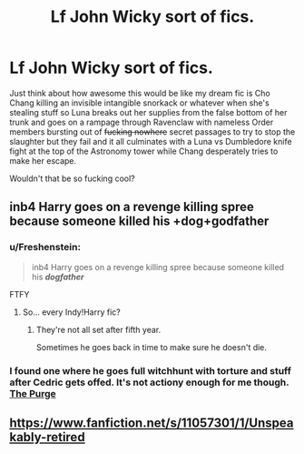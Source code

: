 #+TITLE: Lf John Wicky sort of fics.

* Lf John Wicky sort of fics.
:PROPERTIES:
:Score: 14
:DateUnix: 1504462155.0
:DateShort: 2017-Sep-03
:FlairText: Request
:END:
Just think about how awesome this would be like my dream fic is Cho Chang killing an invisible intangible snorkack or whatever when she's stealing stuff so Luna breaks out her supplies from the false bottom of her trunk and goes on a rampage through Ravenclaw with nameless Order members bursting out of +fucking nowhere+ secret passages to try to stop the slaughter but they fail and it all culminates with a Luna vs Dumbledore knife fight at the top of the Astronomy tower while Chang desperately tries to make her escape.

Wouldn't that be so fucking cool?


** inb4 Harry goes on a revenge killing spree because someone killed his +dog+godfather
:PROPERTIES:
:Author: woop_woop_throwaway
:Score: 12
:DateUnix: 1504463826.0
:DateShort: 2017-Sep-03
:END:

*** u/Freshenstein:
#+begin_quote
  inb4 Harry goes on a revenge killing spree because someone killed his */dogfather/*
#+end_quote

FTFY
:PROPERTIES:
:Author: Freshenstein
:Score: 7
:DateUnix: 1504466392.0
:DateShort: 2017-Sep-03
:END:

**** So... every Indy!Harry fic?
:PROPERTIES:
:Author: c0smicmuffin
:Score: 4
:DateUnix: 1504483504.0
:DateShort: 2017-Sep-04
:END:

***** They're not all set after fifth year.

Sometimes he goes back in time to make sure he doesn't die.
:PROPERTIES:
:Author: Freshenstein
:Score: 5
:DateUnix: 1504485855.0
:DateShort: 2017-Sep-04
:END:


*** I found one where he goes full witchhunt with torture and stuff after Cedric gets offed. It's not actiony enough for me though. [[https://www.fanfiction.net/s/12140398/1/The-Purge][The Purge]]
:PROPERTIES:
:Score: 2
:DateUnix: 1504490527.0
:DateShort: 2017-Sep-04
:END:


** [[https://www.fanfiction.net/s/11057301/1/Unspeakably-retired]]
:PROPERTIES:
:Author: commander678
:Score: 3
:DateUnix: 1504485834.0
:DateShort: 2017-Sep-04
:END:
